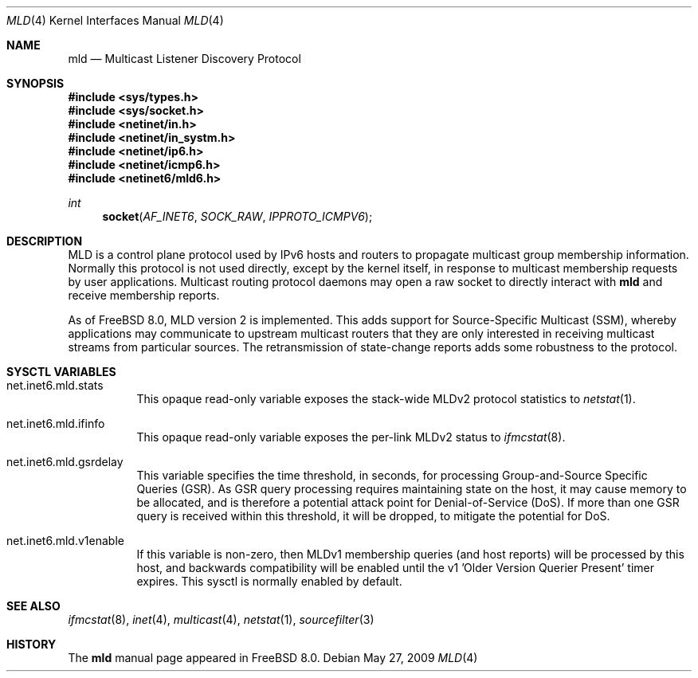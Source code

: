 .\"
.\" Copyright (c) 2009 Bruce Simpson.
.\"
.\" Redistribution and use in source and binary forms, with or without
.\" modification, are permitted provided that the following conditions
.\" are met:
.\" 1. Redistributions of source code must retain the above copyright
.\"    notice, this list of conditions and the following disclaimer.
.\" 2. Redistributions in binary form must reproduce the above copyright
.\"    notice, this list of conditions and the following disclaimer in the
.\"    documentation and/or other materials provided with the distribution.
.\" 3. Neither the name of the project nor the names of its contributors
.\"    may be used to endorse or promote products derived from this software
.\"    without specific prior written permission.
.\"
.\" THIS SOFTWARE IS PROVIDED BY THE PROJECT AND CONTRIBUTORS ``AS IS'' AND
.\" ANY EXPRESS OR IMPLIED WARRANTIES, INCLUDING, BUT NOT LIMITED TO, THE
.\" IMPLIED WARRANTIES OF MERCHANTABILITY AND FITNESS FOR A PARTICULAR PURPOSE
.\" ARE DISCLAIMED.  IN NO EVENT SHALL THE PROJECT OR CONTRIBUTORS BE LIABLE
.\" FOR ANY DIRECT, INDIRECT, INCIDENTAL, SPECIAL, EXEMPLARY, OR CONSEQUENTIAL
.\" DAMAGES (INCLUDING, BUT NOT LIMITED TO, PROCUREMENT OF SUBSTITUTE GOODS
.\" OR SERVICES; LOSS OF USE, DATA, OR PROFITS; OR BUSINESS INTERRUPTION)
.\" HOWEVER CAUSED AND ON ANY THEORY OF LIABILITY, WHETHER IN CONTRACT, STRICT
.\" LIABILITY, OR TORT (INCLUDING NEGLIGENCE OR OTHERWISE) ARISING IN ANY WAY
.\" OUT OF THE USE OF THIS SOFTWARE, EVEN IF ADVISED OF THE POSSIBILITY OF
.\" SUCH DAMAGE.
.\"
.\" $FreeBSD: release/9.0.0/share/man/man4/mld.4 213573 2010-10-08 12:40:16Z uqs $
.\"
.Dd May 27, 2009
.Dt MLD 4
.Os
.Sh NAME
.Nm mld
.Nd Multicast Listener Discovery Protocol
.Sh SYNOPSIS
.In sys/types.h
.In sys/socket.h
.In netinet/in.h
.In netinet/in_systm.h
.In netinet/ip6.h
.In netinet/icmp6.h
.In netinet6/mld6.h
.Ft int
.Fn socket AF_INET6 SOCK_RAW IPPROTO_ICMPV6
.Sh DESCRIPTION
.Tn MLD
is a control plane protocol used by IPv6 hosts and routers to
propagate multicast group membership information.
Normally this protocol is not used directly, except by the kernel
itself, in response to multicast membership requests by user
applications.
Multicast routing protocol daemons may open a raw socket to directly
interact with
.Nm 
and receive membership reports.
.Pp
As of
.Fx 8.0 ,
MLD version 2 is implemented.
This adds support for Source-Specific Multicast (SSM), whereby
applications may communicate to upstream multicast routers that
they are only interested in receiving multicast streams from
particular sources.
The retransmission of state-change reports adds some robustness
to the protocol.
.\"
.Sh SYSCTL VARIABLES
.Bl -tag -width indent
.\"
.It net.inet6.mld.stats
This opaque read-only variable exposes the stack-wide MLDv2
protocol statistics to
.Xr netstat 1 .
.\"
.It net.inet6.mld.ifinfo
This opaque read-only variable exposes the per-link MLDv2 status to
.Xr ifmcstat 8 .
.\"
.It net.inet6.mld.gsrdelay
This variable specifies the time threshold, in seconds, for processing
Group-and-Source Specific Queries (GSR).
As GSR query processing requires maintaining state on the host,
it may cause memory to be allocated, and is therefore a potential
attack point for Denial-of-Service (DoS).
If more than one GSR query is received within this threshold,
it will be dropped, to mitigate the potential for DoS.
.\"
.It net.inet6.mld.v1enable
If this variable is non-zero, then MLDv1 membership queries (and host
reports) will be processed by this host, and backwards compatibility
will be enabled until the v1 'Older Version Querier Present' timer expires.
This sysctl is normally enabled by default.
.\"
.El
.Sh SEE ALSO
.Xr ifmcstat 8 ,
.Xr inet 4 ,
.Xr multicast 4 ,
.Xr netstat 1 ,
.Xr sourcefilter 3
.Sh HISTORY
The
.Nm
manual page appeared in
.Fx 8.0 .
